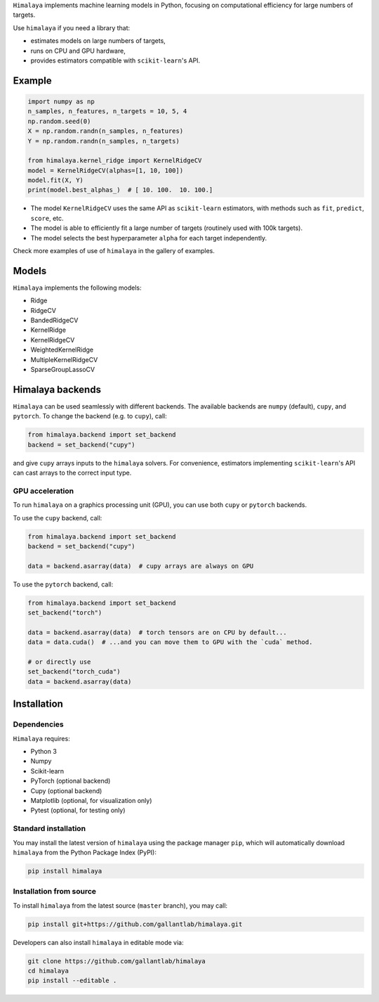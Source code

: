 .. raw:: html

   <h1>Himalaya: Multiple-target machine learning</h1>

``Himalaya`` implements machine learning models in Python, focusing on
computational efficiency for large numbers of targets.

|Github| |Python| |License|

Use ``himalaya`` if you need a library that:

- estimates models on large numbers of targets,
- runs on CPU and GPU hardware,
- provides estimators compatible with ``scikit-learn``'s API.

Example
=======

.. code-block:: python

    import numpy as np
    n_samples, n_features, n_targets = 10, 5, 4
    np.random.seed(0)
    X = np.random.randn(n_samples, n_features)
    Y = np.random.randn(n_samples, n_targets)

    from himalaya.kernel_ridge import KernelRidgeCV
    model = KernelRidgeCV(alphas=[1, 10, 100])
    model.fit(X, Y)
    print(model.best_alphas_)  # [ 10. 100.  10. 100.]


- The model ``KernelRidgeCV`` uses the same API as ``scikit-learn``
  estimators, with methods such as ``fit``, ``predict``, ``score``, etc.
- The model is able to efficiently fit a large number of targets (routinely
  used with 100k targets).
- The model selects the best hyperparameter ``alpha`` for each target
  independently.


Check more examples of use of ``himalaya`` in the gallery of examples.

Models
======

``Himalaya`` implements the following models:

- Ridge
- RidgeCV
- BandedRidgeCV
- KernelRidge
- KernelRidgeCV
- WeightedKernelRidge
- MultipleKernelRidgeCV
- SparseGroupLassoCV

Himalaya backends
=================

``Himalaya`` can be used seamlessly with different backends.
The available backends are ``numpy`` (default), ``cupy``, and ``pytorch``.
To change the backend (e.g. to ``cupy``), call:

.. code-block:: python

    from himalaya.backend import set_backend
    backend = set_backend("cupy")


and give ``cupy`` arrays inputs to the ``himalaya`` solvers. For convenience,
estimators implementing ``scikit-learn``'s API can cast arrays to the correct
input type.

GPU acceleration
----------------

To run ``himalaya`` on a graphics processing unit (GPU), you can use both
``cupy`` or ``pytorch`` backends.

To use the ``cupy`` backend, call:

.. code-block:: python

    from himalaya.backend import set_backend
    backend = set_backend("cupy")

    data = backend.asarray(data)  # cupy arrays are always on GPU


To use the ``pytorch`` backend, call:

.. code-block:: python

    from himalaya.backend import set_backend
    set_backend("torch")

    data = backend.asarray(data)  # torch tensors are on CPU by default...
    data = data.cuda()  # ...and you can move them to GPU with the `cuda` method.

    # or directly use
    set_backend("torch_cuda")
    data = backend.asarray(data)


Installation
============

Dependencies
------------

``Himalaya`` requires:

- Python 3
- Numpy
- Scikit-learn
- PyTorch (optional backend)
- Cupy (optional backend)
- Matplotlib (optional, for visualization only)
- Pytest (optional, for testing only)


Standard installation
---------------------
You may install the latest version of ``himalaya`` using the package manager
``pip``, which will automatically download ``himalaya`` from the Python Package
Index (PyPI):

.. code-block:: bash

    pip install himalaya


Installation from source
------------------------

To install ``himalaya`` from the latest source (``master`` branch), you may
call:

.. code-block:: bash

    pip install git+https://github.com/gallantlab/himalaya.git


Developers can also install ``himalaya`` in editable mode via:

.. code-block:: bash

    git clone https://github.com/gallantlab/himalaya
    cd himalaya
    pip install --editable .


.. |Github| image:: https://img.shields.io/badge/github-himalaya-blue
   :target: https://github.com/gallantlab/himalaya

.. |Python| image:: https://img.shields.io/badge/python-3.7%2B-blue
   :target: https://www.python.org/downloads/release/python-370

.. |License| image:: https://img.shields.io/badge/License-BSD%203--Clause-blue.svg
   :target: https://opensource.org/licenses/BSD-3-Clause
